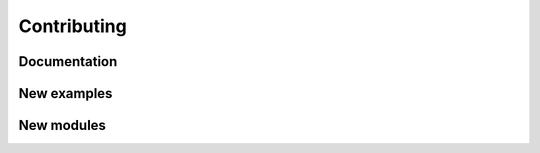 Contributing
============

Documentation
-------------


New examples
------------


New modules
-----------
